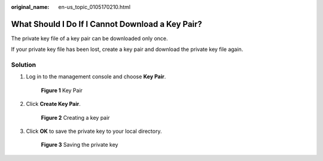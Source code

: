 :original_name: en-us_topic_0105170210.html

.. _en-us_topic_0105170210:

What Should I Do If I Cannot Download a Key Pair?
=================================================

The private key file of a key pair can be downloaded only once.

If your private key file has been lost, create a key pair and download the private key file again.

Solution
--------

#. Log in to the management console and choose **Key Pair**.


   .. figure:: /_static/images/en-us_image_0000001662607510.png
      :alt: **Figure 1** Key Pair

      **Figure 1** Key Pair

#. Click **Create Key Pair**.


   .. figure:: /_static/images/en-us_image_0000001710488113.png
      :alt: **Figure 2** Creating a key pair

      **Figure 2** Creating a key pair

#. Click **OK** to save the private key to your local directory.


   .. figure:: /_static/images/en-us_image_0000001710608385.png
      :alt: **Figure 3** Saving the private key

      **Figure 3** Saving the private key
